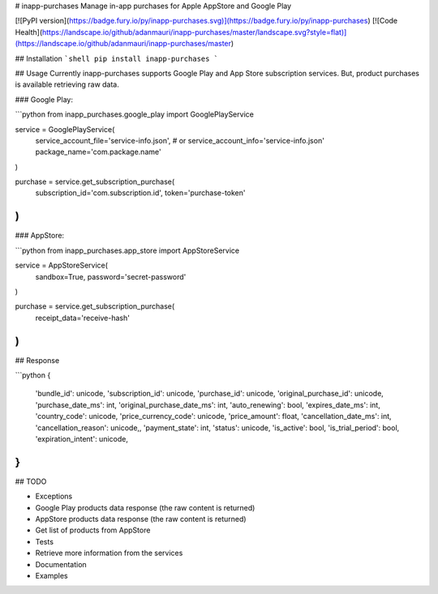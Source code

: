 # inapp-purchases
Manage in-app purchases for Apple AppStore and Google Play

[![PyPI version](https://badge.fury.io/py/inapp-purchases.svg)](https://badge.fury.io/py/inapp-purchases)
[![Code Health](https://landscape.io/github/adanmauri/inapp-purchases/master/landscape.svg?style=flat)](https://landscape.io/github/adanmauri/inapp-purchases/master)


## Installation
```shell
pip install inapp-purchases
```

## Usage
Currently inapp-purchases supports Google Play and App Store subscription services. But, product purchases is available retrieving raw data.

### Google Play:

```python
from inapp_purchases.google_play import GooglePlayService

service = GooglePlayService(
    service_account_file='service-info.json',
    # or service_account_info='service-info.json'
    package_name='com.package.name'
)

purchase = service.get_subscription_purchase(
    subscription_id='com.subscription.id',
    token='purchase-token'
)
```

### AppStore:

```python
from inapp_purchases.app_store import AppStoreService

service = AppStoreService(
    sandbox=True,
    password='secret-password'
)

purchase = service.get_subscription_purchase(
    receipt_data='receive-hash'
)
```

## Response

```python
{
    'bundle_id': unicode,
    'subscription_id': unicode,
    'purchase_id': unicode,
    'original_purchase_id': unicode,
    'purchase_date_ms': int,
    'original_purchase_date_ms': int,
    'auto_renewing': bool,
    'expires_date_ms': int,
    'country_code': unicode,
    'price_currency_code': unicode,
    'price_amount': float,
    'cancellation_date_ms': int,
    'cancellation_reason': unicode,,
    'payment_state': int,
    'status': unicode,
    'is_active': bool,
    'is_trial_period': bool,
    'expiration_intent': unicode,
}
```

## TODO

- Exceptions
- Google Play products data response (the raw content is returned)
- AppStore products data response (the raw content is returned)
- Get list of products from AppStore
- Tests
- Retrieve more information from the services
- Documentation
- Examples


